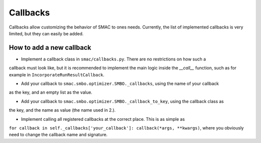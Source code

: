 Callbacks
=========

Callbacks allow customizing the behavior of SMAC to ones needs. Currently, the list of
implemented callbacks is very limited, but they can easily be added.


How to add a new callback
^^^^^^^^^^^^^^^^^^^^^^^^^

* Implement a callback class in ``smac/callbacks.py``. There are no restrictions on how such a
callback must look like, but it is recommended to implement the main logic inside the `__call__`
function, such as for example in ``IncorporateRunResultCallback``.

* Add your callback to ``smac.smbo.optimizer.SMBO._callbacks``, using the name of your callback
as the key, and an empty list as the value.

* Add your callback to ``smac.smbo.optimizer.SMBO._callback_to_key``, using the callback class as
the key, and the name as value (the name used in 2.).

* Implement calling all registered callbacks at the correct place. This is as simple as 
``for callback in self._callbacks['your_callback']: callback(*args, **kwargs)``, where you
obviously need to change the callback name and signature.